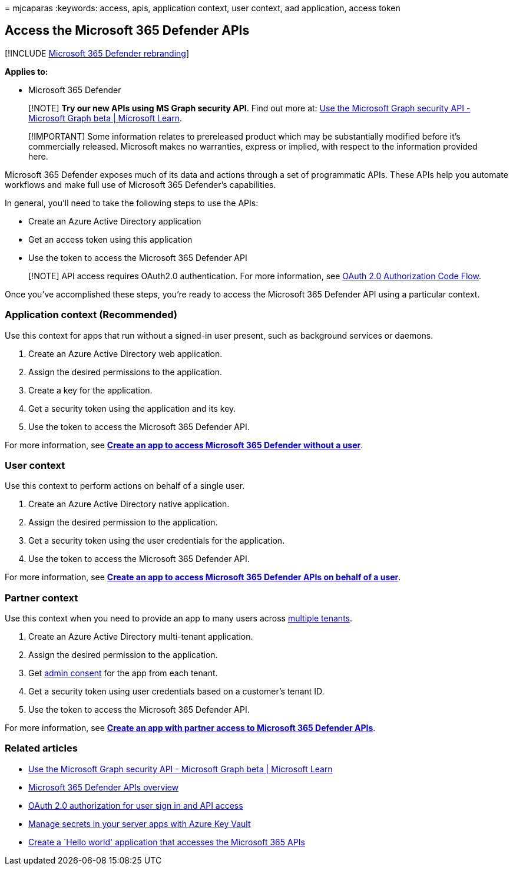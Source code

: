 = 
mjcaparas
:keywords: access, apis, application context, user context, aad
application, access token

== Access the Microsoft 365 Defender APIs

{empty}[!INCLUDE link:../includes/microsoft-defender.md[Microsoft 365
Defender rebranding]]

*Applies to:*

* Microsoft 365 Defender

____
[!NOTE] *Try our new APIs using MS Graph security API*. Find out more
at: link:/graph/api/resources/security-api-overview[Use the Microsoft
Graph security API - Microsoft Graph beta | Microsoft Learn].
____

____
[!IMPORTANT] Some information relates to prereleased product which may
be substantially modified before it’s commercially released. Microsoft
makes no warranties, express or implied, with respect to the information
provided here.
____

Microsoft 365 Defender exposes much of its data and actions through a
set of programmatic APIs. These APIs help you automate workflows and
make full use of Microsoft 365 Defender’s capabilities.

In general, you’ll need to take the following steps to use the APIs:

* Create an Azure Active Directory application
* Get an access token using this application
* Use the token to access the Microsoft 365 Defender API

____
[!NOTE] API access requires OAuth2.0 authentication. For more
information, see
link:/azure/active-directory/develop/active-directory-v2-protocols-oauth-code[OAuth
2.0 Authorization Code Flow].
____

Once you’ve accomplished these steps, you’re ready to access the
Microsoft 365 Defender API using a particular context.

=== Application context (Recommended)

Use this context for apps that run without a signed-in user present,
such as background services or daemons.

[arabic]
. Create an Azure Active Directory web application.
. Assign the desired permissions to the application.
. Create a key for the application.
. Get a security token using the application and its key.
. Use the token to access the Microsoft 365 Defender API.

For more information, see *link:api-create-app-web.md[Create an app to
access Microsoft 365 Defender without a user]*.

=== User context

Use this context to perform actions on behalf of a single user.

[arabic]
. Create an Azure Active Directory native application.
. Assign the desired permission to the application.
. Get a security token using the user credentials for the application.
. Use the token to access the Microsoft 365 Defender API.

For more information, see *link:api-create-app-user-context.md[Create an
app to access Microsoft 365 Defender APIs on behalf of a user]*.

=== Partner context

Use this context when you need to provide an app to many users across
link:/azure/active-directory/develop/single-and-multi-tenant-apps[multiple
tenants].

[arabic]
. Create an Azure Active Directory multi-tenant application.
. Assign the desired permission to the application.
. Get
link:/azure/active-directory/develop/v2-permissions-and-consent#requesting-consent-for-an-entire-tenant[admin
consent] for the app from each tenant.
. Get a security token using user credentials based on a customer’s
tenant ID.
. Use the token to access the Microsoft 365 Defender API.

For more information, see *link:api-partner-access.md[Create an app with
partner access to Microsoft 365 Defender APIs]*.

=== Related articles

* link:/graph/api/resources/security-api-overview[Use the Microsoft
Graph security API - Microsoft Graph beta | Microsoft Learn]
* link:api-overview.md[Microsoft 365 Defender APIs overview]
* link:/azure/active-directory/develop/active-directory-v2-protocols-oauth-code[OAuth
2.0 authorization for user sign in and API access]
* link:/training/modules/manage-secrets-with-azure-key-vault/[Manage
secrets in your server apps with Azure Key Vault]
* link:api-hello-world.md[Create a `Hello world' application that
accesses the Microsoft 365 APIs]
